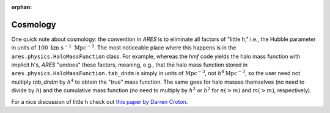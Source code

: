 :orphan:

Cosmology
=========
One quick note about cosmology: the convention in *ARES* is to eliminate all factors of "little h," i.e., the Hubble parameter in units of :math:`100 \ \mathrm{km} \ \mathrm{s}^{-1} \ \mathrm{Mpc}^{-3}`. The most noticeable place where this happens is in the ``ares.physics.HaloMassFunction`` class. For example, whereas the *hmf* code yields the halo mass function with implicit h's, *ARES* "undoes" these factors, meaning, e.g., that the halo mass function stored in ``ares.physics.HaloMassFunction.tab_dndm`` is simply in units of :math:`\mathrm{Mpc}^{-3}`, not :math:`h^4 \mathrm{Mpc}^{-3}`, so the user need not multiply `tab_dndm` by :math:`h^4` to obtain the "true" mass function. The same goes for halo masses themselves (no need to divide by :math:`h`) and the cumulative mass function (no need to multiply by :math:`h^3` or :math:`h^2` for :math:`n(>m)` and :math:`m(>m)`, respectively).

For a nice discussion of little h check out `this paper by Darren Croton <https://arxiv.org/abs/1308.4150>`_.